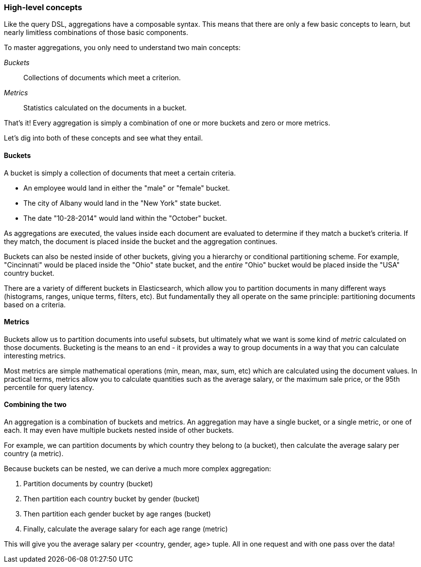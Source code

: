 
=== High-level concepts

// define composable eg -- independent units of functionality which can be plugged together as needed
Like the query DSL, aggregations have a composable syntax.  This means that there
are only a few basic concepts to learn, but nearly limitless combinations
of those basic components.

To master aggregations, you only need to understand two main concepts:

_Buckets_:: Collections of documents which meet a criterion.
_Metrics_:: Statistics calculated on the documents in a bucket.

// Perhaps relate buckets and metrics to SELECT count(field_1) GROUP BY field_2

That's it!  Every aggregation is simply a combination of one or more buckets
and zero or more metrics.

Let's dig into both of these concepts and see what they entail.

==== Buckets

A bucket is simply a collection of documents that meet a certain criteria.

- An employee would land in either the "male" or "female" bucket.
- The city of Albany would land in the "New York" state bucket.
// Use ISO dates, not American dates ;)
- The date "10-28-2014" would land within the "October" bucket.

As aggregations are executed, the values inside each document are evaluated to
determine if they match a bucket's criteria.  If they match, the document is placed
inside the bucket and the aggregation continues.

Buckets can also be nested inside of other buckets, giving you a hierarchy or
conditional partitioning scheme.  For example, "Cincinnati" would be placed inside
the "Ohio" state bucket, and the _entire_ "Ohio" bucket would be placed inside the
"USA" country bucket.

// Instead of "histos, ranges, unique etc", use examples? "by hour, by popular terms, by age range"
There are a variety of different buckets in Elasticsearch, which allow you to
partition documents in many different ways (histograms, ranges, unique terms,
filters, etc).  But fundamentally they all operate on the same principle:
partitioning documents based on a criteria.

==== Metrics

// on those docs -> on the documents in each bucket?
Buckets allow us to partition documents into useful subsets, but ultimately what
we want is some kind of _metric_ calculated on those documents.  Bucketing is the
means to an end - it provides a way to group documents in a way that you can
calculate interesting metrics.

Most metrics are simple mathematical operations (min, mean, max, sum, etc)
which are calculated using the document values.  In practical terms, metrics allow
you to calculate quantities such as the average salary, or the maximum sale price,
or the 95th percentile for query latency.

==== Combining the two

An aggregation is a combination of buckets and metrics.  An aggregation may have
a single bucket, or a single metric, or one of each.  It may even have multiple
buckets nested inside of other buckets.

For example, we can partition documents by which country they belong to (a bucket),
then calculate the average salary per country (a metric).

Because buckets can be nested, we can derive a much more complex aggregation:

// nice
1. Partition documents by country (bucket)
2. Then partition each country bucket by gender (bucket)
3. Then partition each gender bucket by age ranges (bucket)
4. Finally, calculate the average salary for each age range (metric)

// define tuple, or use "combination"
This will give you the average salary per <country, gender, age> tuple.  All in
one request and with one pass over the data!





